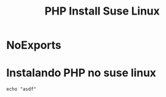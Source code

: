 #+Title: PHP Install Suse Linux


* NoExports
#+NAME: parseShellAnsiColorCharacters
#+BEGIN_SRC elisp :session s1 :var data=""  :results silent  :exports node
>>>>>>> 09df9ed (unstable changes)
  (print (ansi-color-apply data))
#+END_SRC


* Instalando PHP no suse linux
  #+NAME:
  #+BEGIN_SRC shell :session s1 :results output :exports both :post parseShellAnsiColorCharacters(data=*this*)
  echo "asdf"
  #+END_SRC



